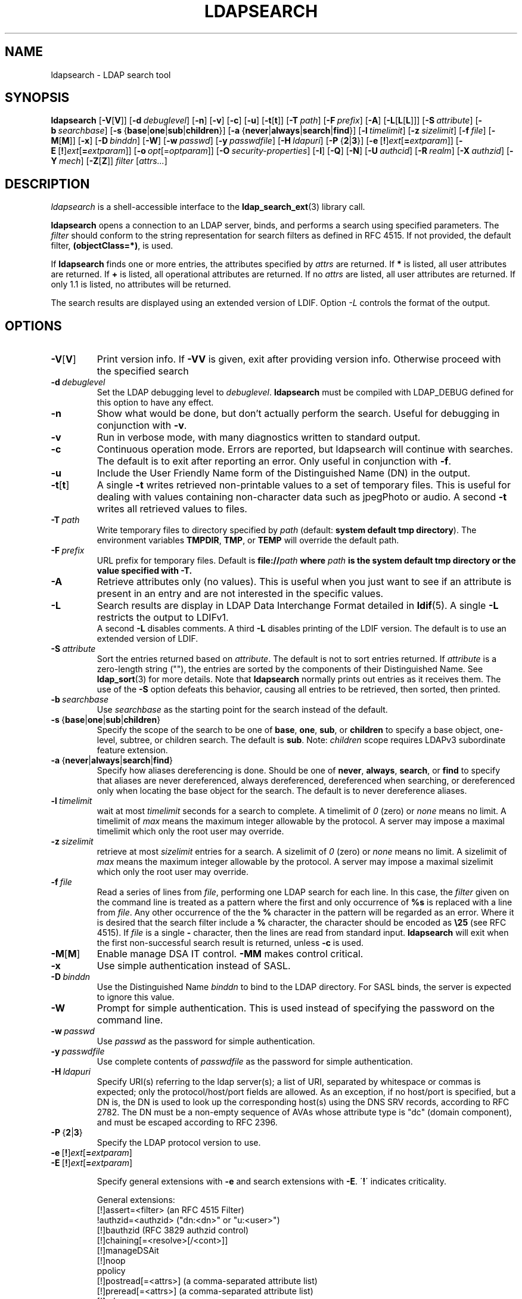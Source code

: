 .lf 1 stdin
.TH LDAPSEARCH 1 "2024/11/26" "OpenLDAP 2.6.9"
.\" $OpenLDAP$
.\" Copyright 1998-2024 The OpenLDAP Foundation All Rights Reserved.
.\" Copying restrictions apply.  See COPYRIGHT/LICENSE.
.SH NAME
ldapsearch \- LDAP search tool
.SH SYNOPSIS
.B ldapsearch
[\c
.BR \-V [ V ]]
[\c
.BI \-d \ debuglevel\fR]
[\c
.BR \-n ]
[\c
.BR \-v ]
[\c
.BR \-c ]
[\c
.BR \-u ]
[\c
.BR \-t [ t ]]
[\c
.BI \-T \ path\fR]
[\c
.BI \-F \ prefix\fR]
[\c
.BR \-A ]
[\c
.BR \-L [ L [ L ]]]
[\c
.BI \-S \ attribute\fR]
[\c
.BI \-b \ searchbase\fR]
[\c
.BR \-s \ { base \||\| one \||\| sub \||\| children }]
[\c
.BR \-a \ { never \||\| always \||\| search \||\| find }]
[\c
.BI \-l \ timelimit\fR]
[\c
.BI \-z \ sizelimit\fR]
[\c
.BI \-f \ file\fR]
[\c
.BR \-M [ M ]]
[\c
.BR \-x ]
[\c
.BI \-D \ binddn\fR]
[\c
.BR \-W ]
[\c
.BI \-w \ passwd\fR]
[\c
.BI \-y \ passwdfile\fR]
[\c
.BI \-H \ ldapuri\fR]
[\c
.BR \-P \ { 2 \||\| 3 }]
[\c
.BR \-e \ [ ! ] \fIext\fP [ =\fIextparam\fP ]]
[\c
.BR \-E \ [ ! ] \fIext\fP [ =\fIextparam\fP ]]
[\c
.BI \-o \ opt \fR[= optparam \fR]]
[\c
.BI \-O \ security-properties\fR]
[\c
.BR \-I ]
[\c
.BR \-Q ]
[\c
.BR \-N ]
[\c
.BI \-U \ authcid\fR]
[\c
.BI \-R \ realm\fR]
[\c
.BI \-X \ authzid\fR]
[\c
.BI \-Y \ mech\fR]
[\c
.BR \-Z [ Z ]]
.I filter
[\c
.IR attrs... ]
.SH DESCRIPTION
.I ldapsearch
is a shell-accessible interface to the
.BR ldap_search_ext (3)
library call.
.LP
.B ldapsearch
opens a connection to an LDAP server, binds, and performs a search
using specified parameters.   The \fIfilter\fP should conform to
the string representation for search filters as defined in RFC 4515.
If not provided, the default filter, \fB(objectClass=*)\fP, is used.
.LP
If
.B ldapsearch
finds one or more entries, the attributes specified by
\fIattrs\fP are returned.  If \fB*\fP is listed, all user attributes are
returned.  If \fB+\fP is listed, all operational attributes are returned.
If no \fIattrs\fP are listed, all user attributes are returned.  If only
1.1 is listed, no attributes will be returned.
.LP
The search results are displayed using an extended version of LDIF.
Option \fI\-L\fP controls the format of the output.
.SH OPTIONS
.TP
.BR \-V [ V ]
Print version info.
If \fB\-VV\fP is given, exit after providing version info. Otherwise proceed
with the specified search
.TP
.BI \-d \ debuglevel
Set the LDAP debugging level to \fIdebuglevel\fP.
.B ldapsearch
must be compiled with LDAP_DEBUG defined for this option to have any effect.
.TP
.B \-n
Show what would be done, but don't actually perform the search.  Useful for
debugging in conjunction with \fB\-v\fP.
.TP
.B \-v
Run in verbose mode, with many diagnostics written to standard output.
.TP
.B \-c
Continuous operation mode. Errors are reported, but ldapsearch will continue
with searches. The default is to exit after reporting an error.  Only useful
in conjunction with \fB\-f\fP.
.TP
.B \-u
Include the User Friendly Name form of the Distinguished Name (DN)
in the output.
.TP
.BR \-t [ t ]
A single \fB\-t\fP writes retrieved non-printable values to a set of temporary
files.  This is useful for dealing with values containing non-character
data such as jpegPhoto or audio. A second \fB\-t\fP writes all retrieved values to
files.
.TP
.BI \-T \ path
Write temporary files to directory specified by \fIpath\fP (default:
\fBsystem default tmp directory\fP). The environment variables \fBTMPDIR\fP,
\fBTMP\fP, or \fBTEMP\fP will override the default path.
.TP
.BI \-F \ prefix
URL prefix for temporary files.  Default is \fBfile://\fIpath\fP where
\fIpath\fP is the \fBsystem default tmp directory\fP or the value specified
with \fB\-T\fP.
.TP
.B \-A
Retrieve attributes only (no values).  This is useful when you just want to
see if an attribute is present in an entry and are not interested in the
specific values.
.TP
.B \-L
Search results are display in LDAP Data Interchange Format detailed in
.BR ldif (5).
A single \fB\-L\fP restricts the output to LDIFv1.
 A second \fB\-L\fP disables comments.
A third \fB\-L\fP disables printing of the LDIF version.
The default is to use an extended version of LDIF.
.TP
.BI \-S \ attribute
Sort the entries returned based on \fIattribute\fP. The default is not
to sort entries returned.  If \fIattribute\fP is a zero-length string (""),
the entries are sorted by the components of their Distinguished Name.  See
.BR ldap_sort (3)
for more details. Note that
.B ldapsearch
normally prints out entries as it receives them. The use of the \fB\-S\fP
option defeats this behavior, causing all entries to be retrieved,
then sorted, then printed.
.TP
.BI \-b \ searchbase
Use \fIsearchbase\fP as the starting point for the search instead of
the default.
.TP
.BR \-s \ { base \||\| one \||\| sub \||\| children }
Specify the scope of the search to be one of
.BR base ,
.BR one ,
.BR sub ,
or
.B children
to specify a base object, one-level, subtree, or children search.
The default is
.BR sub .
Note:
.I children
scope requires LDAPv3 subordinate feature extension.
.TP
.BR \-a \ { never \||\| always \||\| search \||\| find }
Specify how aliases dereferencing is done.  Should be one of
.BR never ,
.BR always ,
.BR search ,
or
.B find
to specify that aliases are never dereferenced, always dereferenced,
dereferenced when searching, or dereferenced only when locating the
base object for the search.  The default is to never dereference aliases.
.TP
.BI \-l \ timelimit
wait at most \fItimelimit\fP seconds for a search to complete.
A timelimit of
.I 0
(zero) or
.I none
means no limit.
A timelimit of
.I max
means the maximum integer allowable by the protocol.
A server may impose a maximal timelimit which only
the root user may override.
.TP
.BI \-z \ sizelimit
retrieve at most \fIsizelimit\fP entries for a search.
A sizelimit of
.I 0
(zero) or
.I none
means no limit.
A sizelimit of
.I max
means the maximum integer allowable by the protocol.
A server may impose a maximal sizelimit which only
the root user may override.
.TP
.BI \-f \ file
Read a series of lines from \fIfile\fP, performing one LDAP search for
each line.  In this case, the \fIfilter\fP given on the command line
is treated as a pattern where the first and only occurrence of \fB%s\fP
is replaced with a line from \fIfile\fP.  Any other occurrence of the
the \fB%\fP character in the pattern will be regarded as an error.
Where it is desired that the search filter include a \fB%\fP character,
the character should be encoded as \fB\\25\fP (see RFC 4515).
If \fIfile\fP is a single
\fB\-\fP character, then the lines are read from standard input.
.B ldapsearch
will exit when the first non-successful search result is returned,
unless \fB\-c\fP is used.
.TP
.BR \-M [ M ]
Enable manage DSA IT control.
.B \-MM
makes control critical.
.TP
.B \-x 
Use simple authentication instead of SASL.
.TP
.BI \-D \ binddn
Use the Distinguished Name \fIbinddn\fP to bind to the LDAP directory.
For SASL binds, the server is expected to ignore this value.
.TP
.B \-W
Prompt for simple authentication.
This is used instead of specifying the password on the command line.
.TP
.BI \-w \ passwd
Use \fIpasswd\fP as the password for simple authentication.
.TP
.BI \-y \ passwdfile
Use complete contents of \fIpasswdfile\fP as the password for
simple authentication.
.TP
.BI \-H \ ldapuri
Specify URI(s) referring to the ldap server(s);
a list of URI, separated by whitespace or commas is expected;
only the protocol/host/port fields are allowed.
As an exception, if no host/port is specified, but a DN is,
the DN is used to look up the corresponding host(s) using the
DNS SRV records, according to RFC 2782.  The DN must be a non-empty
sequence of AVAs whose attribute type is "dc" (domain component),
and must be escaped according to RFC 2396.
.TP
.BR \-P \ { 2 \||\| 3 }
Specify the LDAP protocol version to use.
.TP
.BR \-e \ [ ! ] \fIext\fP [ =\fIextparam\fP ]
.TP
.BR \-E \ [ ! ] \fIext\fP [ =\fIextparam\fP ]

Specify general extensions with \fB\-e\fP and search extensions with \fB\-E\fP.
\'\fB!\fP\' indicates criticality.

General extensions:
.nf
  [!]assert=<filter>    (an RFC 4515 Filter)
  !authzid=<authzid>    ("dn:<dn>" or "u:<user>")
  [!]bauthzid           (RFC 3829 authzid control)
  [!]chaining[=<resolve>[/<cont>]]
  [!]manageDSAit
  [!]noop
  ppolicy
  [!]postread[=<attrs>] (a comma-separated attribute list)
  [!]preread[=<attrs>]  (a comma-separated attribute list)
  [!]relax
  sessiontracking[=<username>]
  abandon,cancel,ignore (SIGINT sends abandon/cancel,
  or ignores response; if critical, doesn't wait for SIGINT.
  not really controls)
.fi

Search extensions:
.nf
  !dontUseCopy
  [!]domainScope                       (domain scope)
  [!]mv=<filter>                       (matched values filter)
  [!]pr=<size>[/prompt|noprompt]       (paged results/prompt)
  [!]sss=[\-]<attr[:OID]>[/[\-]<attr[:OID]>...]  (server side sorting)
  [!]subentries[=true|false]           (subentries)
  [!]sync=ro[/<cookie>]                (LDAP Sync refreshOnly)
          rp[/<cookie>][/<slimit>]     (LDAP Sync refreshAndPersist)
  [!]vlv=<before>/<after>(/<offset>/<count>|:<value>)  (virtual list view)
  [!]deref=derefAttr:attr[,attr[...]][;derefAttr:attr[,attr[...]]]
  [!]<oid>[=:<value>|::<b64value>]
.fi
.TP
.BI \-o \ opt \fR[= optparam \fR]

Specify any
.BR ldap.conf (5)
option or one of the following:
.nf
  nettimeout=<timeout>  (in seconds, or "none" or "max")
  ldif_wrap=<width>     (in columns, or "no" for no wrapping)
.fi

.TP
.BI \-O \ security-properties
Specify SASL security properties.
.TP
.B \-I
Enable SASL Interactive mode.  Always prompt.  Default is to prompt
only as needed.
.TP
.B \-Q
Enable SASL Quiet mode.  Never prompt.
.TP
.B \-N
Do not use reverse DNS to canonicalize SASL host name.
.TP
.BI \-U \ authcid
Specify the authentication ID for SASL bind. The form of the ID
depends on the actual SASL mechanism used.
.TP
.BI \-R \ realm
Specify the realm of authentication ID for SASL bind. The form of the realm
depends on the actual SASL mechanism used.
.TP
.BI \-X \ authzid
Specify the requested authorization ID for SASL bind.
.I authzid
must be one of the following formats:
.BI dn: "<distinguished name>"
or
.BI u: <username>
.TP
.BI \-Y \ mech
Specify the SASL mechanism to be used for authentication. If it's not
specified, the program will choose the best mechanism the server knows.
.TP
.BR \-Z [ Z ]
Issue StartTLS (Transport Layer Security) extended operation. If you use
\fB\-ZZ\fP, the command will require the operation to be successful.
.SH OUTPUT FORMAT
If one or more entries are found, each entry is written to standard
output in LDAP Data Interchange Format or
.BR ldif (5):
.LP
.nf
    version: 1

    # bjensen, example, net
    dn: uid=bjensen,dc=example,dc=net
    objectClass: person
    objectClass: dcObject
    uid: bjensen
    cn: Barbara Jensen
    sn: Jensen
    ...
.fi
.LP
If the \fB\-t\fP option is used, the URI of a temporary file
is used in place of the actual value.  If the \fB\-A\fP option
is given, only the "attributename" part is written.
.SH EXAMPLE
The following command:
.LP
.nf
    ldapsearch \-LLL "(sn=smith)" cn sn telephoneNumber
.fi
.LP
will perform a subtree search (using the default search base and
other parameters defined in
.BR ldap.conf (5))
for entries with a surname (sn) of smith.  The common name (cn), surname
(sn) and telephoneNumber values will be retrieved and printed to
standard output.
The output might look something like this if two entries are found:
.LP
.nf
    dn: uid=jts,dc=example,dc=com
    cn: John Smith
    cn: John T. Smith
    sn: Smith
    sn;lang\-en: Smith
    sn;lang\-de: Schmidt
    telephoneNumber: 1 555 123\-4567

    dn: uid=sss,dc=example,dc=com
    cn: Steve Smith
    cn: Steve S. Smith
    sn: Smith
    sn;lang\-en: Smith
    sn;lang\-de: Schmidt
    telephoneNumber: 1 555 765\-4321
.fi
.LP
The command:
.LP
.nf
    ldapsearch \-LLL \-u \-t "(uid=xyz)" jpegPhoto audio
.fi
.LP
will perform a subtree search using the default search base for entries
with user id of "xyz".  The user friendly form of the entry's DN will be
output after the line that contains the DN itself, and the jpegPhoto
and audio values will be retrieved and written to temporary files.  The
output might look like this if one entry with one value for each of the
requested attributes is found:
.LP
.nf
    dn: uid=xyz,dc=example,dc=com
    ufn: xyz, example, com
    audio:< file:///tmp/ldapsearch\-audio\-a19924
    jpegPhoto:< file:///tmp/ldapsearch\-jpegPhoto\-a19924
.fi
.LP
This command:
.LP
.nf
    ldapsearch \-LLL \-s one \-b "c=US" "(o=University*)" o description
.fi
.LP
will perform a one-level search at the c=US level for all entries
whose organization name (o) begins with \fBUniversity\fP.
The organization name and description attribute values will be retrieved
and printed to standard output, resulting in output similar to this:
.LP
.nf
    dn: o=University of Alaska Fairbanks,c=US
    o: University of Alaska Fairbanks
    description: Naturally Inspiring
    description: leaf node only

    dn: o=University of Colorado at Boulder,c=US
    o: University of Colorado at Boulder
    description: No personnel information
    description: Institution of education and research

    dn: o=University of Colorado at Denver,c=US
    o: University of Colorado at Denver
    o: UCD
    o: CU/Denver
    o: CU\-Denver
    description: Institute for Higher Learning and Research

    dn: o=University of Florida,c=US
    o: University of Florida
    o: UFl
    description: Warper of young minds

    ...
.fi
.SH DIAGNOSTICS
Exit status is zero if no errors occur.
Errors result in a non-zero exit status and
a diagnostic message being written to standard error.
.SH "SEE ALSO"
.BR ldapadd (1),
.BR ldapdelete (1),
.BR ldapmodify (1),
.BR ldapmodrdn (1),
.BR ldap.conf (5),
.BR ldif (5),
.BR ldap (3),
.BR ldap_search_ext (3),
.BR ldap_sort (3)
.SH AUTHOR
The OpenLDAP Project <http://www.openldap.org/>
.SH ACKNOWLEDGEMENTS
.lf 1 ./../Project
.\" Shared Project Acknowledgement Text
.B "OpenLDAP Software"
is developed and maintained by The OpenLDAP Project <http://www.openldap.org/>.
.B "OpenLDAP Software"
is derived from the University of Michigan LDAP 3.3 Release.  
.lf 498 stdin
